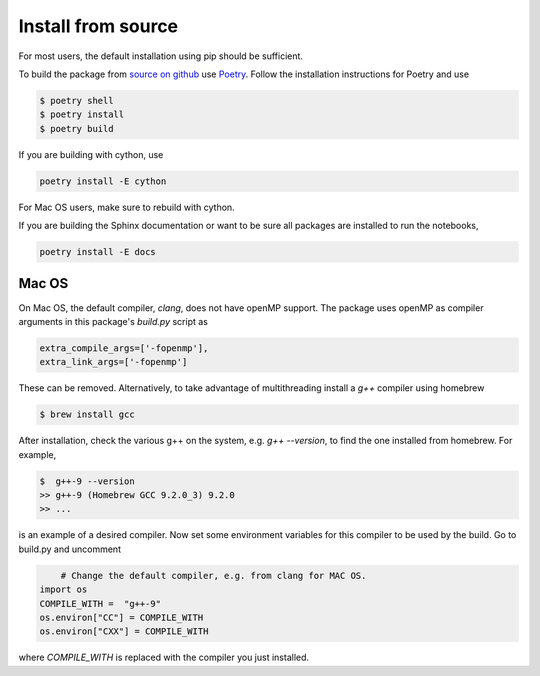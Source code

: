 Install from source
===================

For most users, the default installation using pip should be sufficient.

To build the package from `source on github <https://github.com/andgoldschmidt/pyprotoclust>`_
use `Poetry <https://python-poetry.org/>`_. Follow the installation instructions for Poetry
and use

.. code-block:: bash

	$ poetry shell
	$ poetry install
	$ poetry build

If you are building with cython, use

.. code-block:: bash

	poetry install -E cython

For Mac OS users, make sure to rebuild with cython.

If you are building the Sphinx documentation or want to be sure all packages are installed to run the notebooks,

.. code-block:: bash

	poetry install -E docs


Mac OS
------

On Mac OS, the default compiler, *clang*, does not have openMP support. The package uses openMP as compiler arguments in this package's *build.py* script as

.. code-block:: python

   extra_compile_args=['-fopenmp'],
   extra_link_args=['-fopenmp']

These can be removed. Alternatively, to take advantage of multithreading install a *g++* compiler using homebrew

.. code-block:: bash

	$ brew install gcc

After installation, check the various g++ on the system, e.g. *g++ --version*, to find the one installed from homebrew. For example,

.. code-block:: bash

	$  g++-9 --version  
	>> g++-9 (Homebrew GCC 9.2.0_3) 9.2.0  
	>> ...

is an example of a desired compiler. Now set some environment variables for this compiler to be used by the build. Go to build.py and uncomment 

.. code-block:: python

	# Change the default compiler, e.g. from clang for MAC OS.
    import os
    COMPILE_WITH =  "g++-9"
    os.environ["CC"] = COMPILE_WITH 
    os.environ["CXX"] = COMPILE_WITH
	
where *COMPILE_WITH* is replaced with the compiler you just installed.
